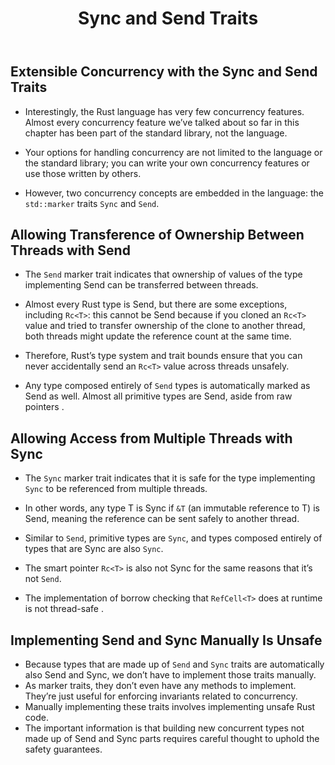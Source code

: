#+TITLE: Sync and Send Traits

** Extensible Concurrency with the Sync and Send Traits

+ Interestingly, the Rust language has very few concurrency features. Almost every concurrency feature we’ve talked about so far in this chapter has been part of the standard library, not the language.

+ Your options for handling concurrency are not limited to the language or the standard library; you can write your own concurrency features or use those written by others.

+ However, two concurrency concepts are embedded in the language: the =std::marker= traits =Sync= and =Send=.

** Allowing Transference of Ownership Between Threads with Send

+ The =Send= marker trait indicates that ownership of values of the type implementing Send can be transferred between threads.

+ Almost every Rust type is Send, but there are some exceptions, including =Rc<T>=: this cannot be Send because if you cloned an =Rc<T>= value and tried to transfer ownership of the clone to another thread, both threads might update the reference count at the same time.

+ Therefore, Rust’s type system and trait bounds ensure that you can never accidentally send an =Rc<T>= value across threads unsafely.

+ Any type composed entirely of =Send= types is automatically marked as Send as well. Almost all primitive types are Send, aside from raw pointers .

** Allowing Access from Multiple Threads with Sync

+ The =Sync= marker trait indicates that it is safe for the type implementing =Sync= to be referenced from multiple threads.

+ In other words, any type T is Sync if =&T= (an immutable reference to T) is Send, meaning the reference can be sent safely to another thread.

+ Similar to =Send=, primitive types are =Sync=, and types composed entirely of types that are Sync are also =Sync=.

+ The smart pointer =Rc<T>= is also not Sync for the same reasons that it’s not =Send=.

+ The implementation of borrow checking that =RefCell<T>= does at runtime is not thread-safe .

** Implementing Send and Sync Manually Is Unsafe

+ Because types that are made up of =Send= and =Sync= traits are automatically also Send and Sync, we don’t have to implement those traits manually.
+ As marker traits, they don’t even have any methods to implement. They’re just useful for enforcing invariants related to concurrency.
+ Manually implementing these traits involves implementing unsafe Rust code.
+ The important information is that building new concurrent types not made up of Send and Sync parts requires careful thought to uphold the safety guarantees.
